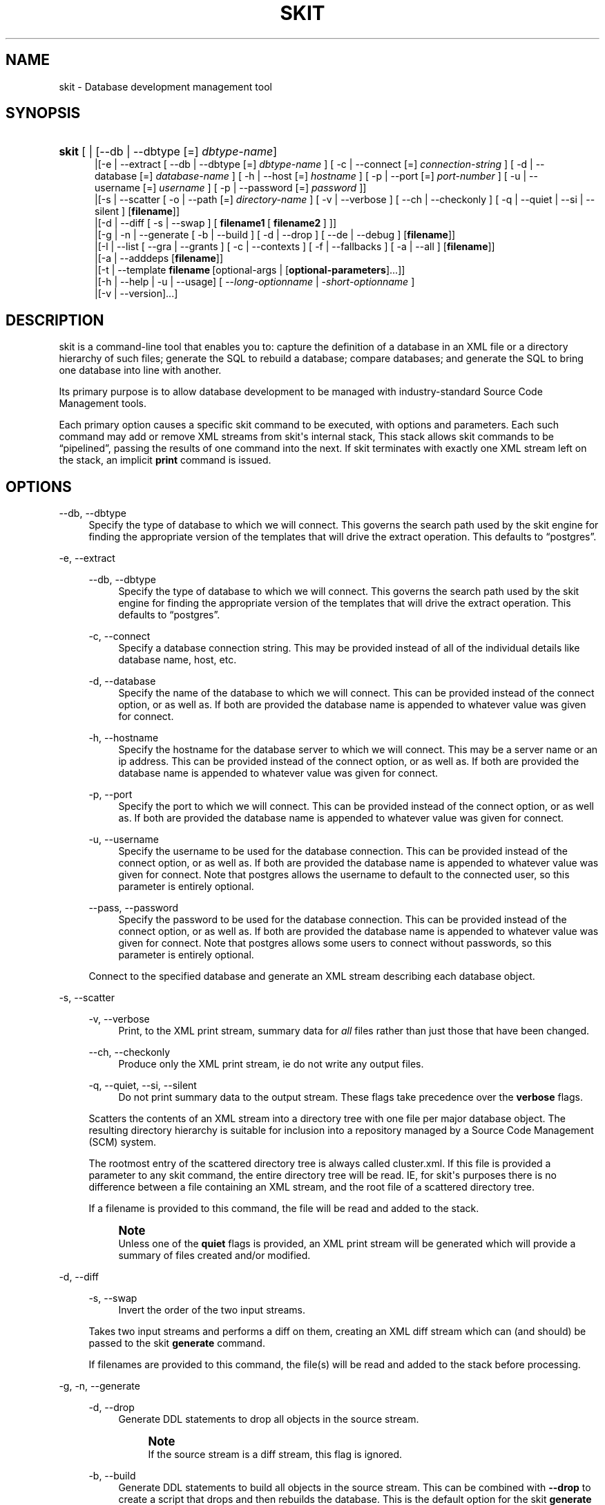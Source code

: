 '\" t
.\"     Title: skit
.\"    Author: 
.\" Generator: DocBook XSL Stylesheets v1.76.1 <http://docbook.sf.net/>
.\"      Date: 03/17/2015
.\"    Manual: Skit 0.1.1 alpha Documentation
.\"    Source: skit 0.1.1 alpha
.\"  Language: English
.\"
.TH "SKIT" "1" "03/17/2015" "skit 0.1.1 alpha" "Skit 0.1.1 alpha Documentation"
.\" -----------------------------------------------------------------
.\" * Define some portability stuff
.\" -----------------------------------------------------------------
.\" ~~~~~~~~~~~~~~~~~~~~~~~~~~~~~~~~~~~~~~~~~~~~~~~~~~~~~~~~~~~~~~~~~
.\" http://bugs.debian.org/507673
.\" http://lists.gnu.org/archive/html/groff/2009-02/msg00013.html
.\" ~~~~~~~~~~~~~~~~~~~~~~~~~~~~~~~~~~~~~~~~~~~~~~~~~~~~~~~~~~~~~~~~~
.ie \n(.g .ds Aq \(aq
.el       .ds Aq '
.\" -----------------------------------------------------------------
.\" * set default formatting
.\" -----------------------------------------------------------------
.\" disable hyphenation
.nh
.\" disable justification (adjust text to left margin only)
.ad l
.\" -----------------------------------------------------------------
.\" * MAIN CONTENT STARTS HERE *
.\" -----------------------------------------------------------------
.SH "NAME"
skit \- Database development management tool
.SH "SYNOPSIS"
.HP \w'\fBskit\fR\ 'u
\fBskit\fR [ | [\-\-db\ |\ \-\-dbtype\ [=]\ \fIdbtype\-name\fR]
.br
 |[\-e\ |\ \-\-extract\ [\ \-\-db\ |\ \-\-dbtype\ [=]\ \fIdbtype\-name\fR\ ]\ [\ \-c\ |\ \-\-connect\ [=]\ \fIconnection\-string\fR\ ]\ [\ \-d\ |\ \-\-database\ [=]\ \fIdatabase\-name\fR\ ]\ [\ \-h\ |\ \-\-host\ [=]\ \fIhostname\fR\ ]\ [\ \-p\ |\ \-\-port\ [=]\ \fIport\-number\fR\ ]\ [\ \-u\ |\ \-\-username\ [=]\ \fIusername\fR\ ]\ [\ \-p\ |\ \-\-password\ [=]\ \fIpassword\fR\ ]]
.br
 |[\-s\ |\ \-\-scatter\ [\ \-o\ |\ \-\-path\ [=]\ \fIdirectory\-name\fR\ ]\ [\ \-v\ |\ \-\-verbose\ ]\ [\ \-\-ch\ |\ \-\-checkonly\ ]\ [\ \-q\ |\ \-\-quiet\ |\ \-\-si\ |\ \-\-silent\ ]\ [\fBfilename\fR]]
.br
 |[\-d\ |\ \-\-diff\ [\ \-s\ |\ \-\-swap\ ]\ [\ \fBfilename1\fR\ [\ \fBfilename2\fR\ ]\ ]]
.br
 |[\-g\ |\ \-n\ |\ \-\-generate\ [\ \-b\ |\ \-\-build\ ]\ [\ \-d\ |\ \-\-drop\ ]\ [\ \-\-de\ |\ \-\-debug\ ]\ [\fBfilename\fR]]
.br
 |[\-l\ |\ \-\-list\ [\ \-\-gra\ |\ \-\-grants\ ]\ [\ \-c\ |\ \-\-contexts\ ]\ [\ \-f\ |\ \-\-fallbacks\ ]\ [\ \-a\ |\ \-\-all\ ]\ [\fBfilename\fR]]
.br
 |[\-a\ |\ \-\-adddeps\ [\fBfilename\fR]]
.br
 |[\-t\ |\ \-\-template\ \fBfilename\fR\ [optional\-args\ |\ [\fBoptional\-parameters\fR]...]]
.br
 |[\-h\ |\ \-\-help\ |\ \-u\ |\ \-\-usage]\ [\ \-\-\fIlong\-optionname\fR\ |\ \-\fIshort\-optionname\fR\ ]
.br
 |[\-v\ |\ \-\-version]...]
.SH "DESCRIPTION"
.PP

skit
is a command\-line tool that enables you to: capture the definition of a database in an
XML
file or a directory hierarchy of such files; generate the
SQL
to rebuild a database; compare databases; and generate the
SQL
to bring one database into line with another\&.
.PP
Its primary purpose is to allow database development to be managed with industry\-standard Source Code Management tools\&.
.PP
Each primary option causes a specific skit command to be executed, with options and parameters\&. Each such command may add or remove
XML
streams from
skit\*(Aqs internal stack, This stack allows
skit
commands to be
\(lqpipelined\(rq, passing the results of one command into the next\&. If skit terminates with exactly one
XML
stream left on the stack, an implicit
\fBprint\fR
command is issued\&.
.SH "OPTIONS"
.PP
\-\-db, \-\-dbtype
.RS 4
Specify the type of database to which we will connect\&. This governs the search path used by the
skit
engine for finding the appropriate version of the templates that will drive the extract operation\&. This defaults to
\(lqpostgres\(rq\&.
.RE
.PP
\-e, \-\-extract
.RS 4
.PP
\-\-db, \-\-dbtype
.RS 4
Specify the type of database to which we will connect\&. This governs the search path used by the
skit
engine for finding the appropriate version of the templates that will drive the extract operation\&. This defaults to
\(lqpostgres\(rq\&.
.RE
.PP
\-c, \-\-connect
.RS 4
Specify a database connection string\&. This may be provided instead of all of the individual details like database name, host, etc\&.
.RE
.PP
\-d, \-\-database
.RS 4
Specify the name of the database to which we will connect\&. This can be provided instead of the connect option, or as well as\&. If both are provided the database name is appended to whatever value was given for connect\&.
.RE
.PP
\-h, \-\-hostname
.RS 4
Specify the hostname for the database server to which we will connect\&. This may be a server name or an ip address\&. This can be provided instead of the connect option, or as well as\&. If both are provided the database name is appended to whatever value was given for connect\&.
.RE
.PP
\-p, \-\-port
.RS 4
Specify the port to which we will connect\&. This can be provided instead of the connect option, or as well as\&. If both are provided the database name is appended to whatever value was given for connect\&.
.RE
.PP
\-u, \-\-username
.RS 4
Specify the username to be used for the database connection\&. This can be provided instead of the connect option, or as well as\&. If both are provided the database name is appended to whatever value was given for connect\&. Note that
postgres
allows the username to default to the connected user, so this parameter is entirely optional\&.
.RE
.PP
\-\-pass, \-\-password
.RS 4
Specify the password to be used for the database connection\&. This can be provided instead of the connect option, or as well as\&. If both are provided the database name is appended to whatever value was given for connect\&. Note that
postgres
allows some users to connect without passwords, so this parameter is entirely optional\&.
.RE
.sp
Connect to the specified database and generate an
XML
stream describing each database object\&.
.RE
.PP
\-s, \-\-scatter
.RS 4
.PP
\-v, \-\-verbose
.RS 4
Print, to the
XML
print stream, summary data for
\fIall\fR
files rather than just those that have been changed\&.
.RE
.PP
\-\-ch, \-\-checkonly
.RS 4
Produce only the
XML
print stream, ie do not write any output files\&.
.RE
.PP
\-q, \-\-quiet, \-\-si, \-\-silent
.RS 4
Do not print summary data to the output stream\&. These flags take precedence over the
\fBverbose\fR
flags\&.
.RE
.sp
Scatters the contents of an
XML
stream into a directory tree with one file per major database object\&. The resulting directory hierarchy is suitable for inclusion into a repository managed by a Source Code Management (SCM) system\&.
.sp
The rootmost entry of the scattered directory tree is always called
cluster\&.xml\&. If this file is provided a parameter to any
skit
command, the entire directory tree will be read\&. IE, for
skit\*(Aqs purposes there is no difference between a file containing an
XML
stream, and the root file of a scattered directory tree\&.
.sp
If a filename is provided to this command, the file will be read and added to the stack\&.
.if n \{\
.sp
.\}
.RS 4
.it 1 an-trap
.nr an-no-space-flag 1
.nr an-break-flag 1
.br
.ps +1
\fBNote\fR
.ps -1
.br
Unless one of the
\fBquiet\fR
flags is provided, an
XML
print stream will be generated which will provide a summary of files created and/or modified\&.
.sp .5v
.RE
.RE
.PP
\-d, \-\-diff
.RS 4
.PP
\-s, \-\-swap
.RS 4
Invert the order of the two input streams\&.
.RE
.sp
Takes two input streams and performs a diff on them, creating an
XML
diff stream which can (and should) be passed to the
skit
\fBgenerate\fR
command\&.
.sp
If filenames are provided to this command, the file(s) will be read and added to the stack before processing\&.
.RE
.PP
\-g, \-n, \-\-generate
.RS 4
.PP
\-d, \-\-drop
.RS 4
Generate
DDL
statements to drop all objects in the source stream\&.
.if n \{\
.sp
.\}
.RS 4
.it 1 an-trap
.nr an-no-space-flag 1
.nr an-break-flag 1
.br
.ps +1
\fBNote\fR
.ps -1
.br
If the source stream is a diff stream, this flag is ignored\&.
.sp .5v
.RE
.RE
.PP
\-b, \-\-build
.RS 4
Generate
DDL
statements to build all objects in the source stream\&. This can be combined with
\fB\-\-drop\fR
to create a script that drops and then rebuilds the database\&. This is the default option for the
skit
\fBgenerate\fR
command so is unnecessary except in combination with
\fB\-\-drop\fR\&.
.if n \{\
.sp
.\}
.RS 4
.it 1 an-trap
.nr an-no-space-flag 1
.nr an-break-flag 1
.br
.ps +1
\fBNote\fR
.ps -1
.br
If the source stream is a diff stream, this flag is ignored\&.
.sp .5v
.RE
.RE
.PP
\-\-de, \-\-debug
.RS 4
This causes the raw
XML
produced by the
skit:tsort
action to be written to stdout\&. For more information, the developer guide will eventually describe this, but for now look in the file
templates/generate\&.xml\&.
.RE
.sp
Takes an input stream and generates
DDL
to create, build or drop a database\&. If the input is a diff stream (from the
skit
\fBdiff\fR
command, generate
DDL
to bring the one database into line with the other\&.
.sp
The
DDL
is generated an an
XML
print stream which can be printed as text using the
skit
\fBprint\fR
command\&.
.sp
The output is in the form of an executable shell script, though this may change in future versions\&. You should not execute this script directly, but should examine it carefully to ensure that it does what you expect\&.
.RE
.PP
\-l, \-\-list
.RS 4
.PP
\-\-gra, \-\-grants
.RS 4
Add details of grants to the list output\&. By default grants are not shown because they are considered generally uninteresting\&.
.RE
.PP
\-c, \-\-contexts
.RS 4
Add details of contexts to the list output\&. Contexts are relevant only when
\fBlist\fR
is run on a stream created by
\fBgenerate\fR\&. Context entries show where the generated script switches the effective user before performing an operation, ie the context describes the user that performs
DDL
operations\&.
.sp
By default context is not shown because it is an artefact of the generated
DDL
script and not part of the resulting database\&.
.RE
.PP
\-f, \-\-fallbacks
.RS 4
Add details of fallbacks to the list output\&. Fallbacks are relevant only when
\fBlist\fR
is run on a stream created by
\fBgenerate\fR\&. Fallback entries show where the generated script temporarily provides extra privileges to a role before performing an operation\&.
.sp
By default fallbacks are not shown because they are artefacts of the generated
DDL
script and not part of the resulting database\&.
.RE
.sp
Takes an input stream and generates an
XML
print stream, which summarises its contents\&. The source stream can be a stream produced by
\fBextract\fR,
\fBdiff\fR, or
\fBgenerate\fR\&.
.sp
If a filename is provided to this command, the file will be read and added to the stack before processing\&.
.RE
.PP
\-a, \-\-adddeps
.RS 4
Takes an
XML
stream as created by
\fBextract\fR
and wraps each database object in
<dbobject>
elements containing dependency and context information\&. This is normally an operation that is performed automatically when XML streams are read\&. This command is intended for use primarily for debugging skit\&. The dependency elements added by this command are used by the generate command in order to properly order the DDL produced\&.
.sp
If the input stream already contains
<dbobject>
elements, this command leave the
XML
stream unaffected\&.
.sp
If a filename is provided to this command, the file will be read and added to the stack before processing\&.
.if n \{\
.sp
.\}
.RS 4
.it 1 an-trap
.nr an-no-space-flag 1
.nr an-break-flag 1
.br
.ps +1
\fBNote\fR
.ps -1
.br
By default, the
\fBprint\fR
performs a remove deps operation before producing output so if you want to see the transformation created by this command, you will need to use the
\fB\-\-full\fR
of
\fBprint\fR\&.
.sp .5v
.RE
.RE
.PP
\-t, \-\-template
.RS 4
This command evaluates a skit
XML
template file\&. Such template files can perform any action of which skit is capable, including reading from databases\&.
.sp
This command is actually the basis for almost all of
skit\*(Aqs built\-in commands, and the following shell commands are entirely equivalent:
.sp
.if n \{\
.RS 4
.\}
.nf
$ skit \-\-generate \-\-build mydb\&.xml

$ skit \-\-template generate\&.xml \-\-build mydb\&.xml
	      
.fi
.if n \{\
.RE
.\}
.sp
.RE
.PP
\-p, \-\-print
.RS 4
.PP
\-x, \-\-xml
.RS 4
Print the output as a pure
XML
stream without interpretation\&. This is only useful for examining the contents of print streams\&. Applying this option to any other sort of
XML
stream will have no effect\&.
.RE
.PP
\-f, \-\-full
.RS 4
Print the output as a pure
XML
stream and also leave any
<dbobject>
elements added by
\fBadddeps\fR
commands, in place\&. Note that for diff streams
<dbobject>
elements are always left in place, so this option will have no effect\&.
.RE
.sp
Print an
XML
stream to standard output\&. By default, the stream is interpreted allowing print streams to be printed as pure text\&.
.sp
If a filename is provided to this command, the file will be read and added to the stack before processing\&.
.RE
.PP
\-pf, \-\-printfull
.RS 4
As
\fB\-\-print \-\-full\fR\&.
.RE
.PP
\-x, \-\-px, \-\-printxml
.RS 4
As
\fB\-\-print \-\-xml\fR\&.
.RE
.PP
\-h, \-\-help, \-u, \-\-usage
.RS 4
.PP
\-\-db, \-\-dbtype
.RS 4
Specify the type of database for which we are looking for usage information\&. This governs the search path used by the
skit
engine for finding the appropriate version of the usage description\&. This defaults to
\(lqpostgres\(rq\&.
.RE
.PP
\-\fIshort\-optionname\fR, \-\-\fIlong\-optionname\fR
.RS 4
Any of the major command options can be given here, in long or short form, to select a more detailed help message for that option\&.
.RE
.sp
Provide a help message containing the command synopsis\&. If an extra option is provided, provide more detailed help for that specific option\&.
.RE
.PP
\-v, \-\-version
.RS 4
Provide the version number of the
skit
application\&.
.RE
.SH "EXIT STATUS"
.PP

skit
returns 0 to the shell if it finished normally\&.
.SH "SUPPORTED DATABASES"
.PP

Skit
currently supports the PostgreSQL
RDBMS, versions 8\&.4 to 9\&.4\&.
.SH "AUTHOR"
.PP
\fBMarc Munro\fR
.RS 4
(Marc is skit's original developer)
.RE
.SH "COPYRIGHT"
.br
Copyright \(co 2015 Marc Munro
.br
.PP
Skit is free software; you can redistribute it and/or modify it under the terms of the GNU General Public License version 3, as published by the Free Software Foundation\&.
.sp
